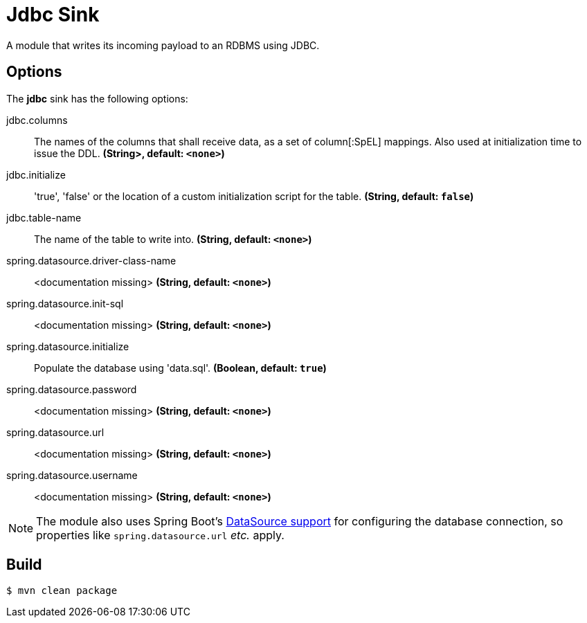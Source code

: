 //tag::ref-doc[]
= Jdbc Sink

A module that writes its incoming payload to an RDBMS using JDBC.

== Options 

The **$$jdbc$$** $$sink$$ has the following options:

//tag::configuration-properties[]
$$jdbc.columns$$:: $$The names of the columns that shall receive data, as a set of column[:SpEL] mappings.
 Also used at initialization time to issue the DDL.$$ *($$String>$$, default: `<none>`)*
$$jdbc.initialize$$:: $$'true', 'false' or the location of a custom initialization script for the table.$$ *($$String$$, default: `false`)*
$$jdbc.table-name$$:: $$The name of the table to write into.$$ *($$String$$, default: `<none>`)*
$$spring.datasource.driver-class-name$$:: $$<documentation missing>$$ *($$String$$, default: `<none>`)*
$$spring.datasource.init-sql$$:: $$<documentation missing>$$ *($$String$$, default: `<none>`)*
$$spring.datasource.initialize$$:: $$Populate the database using 'data.sql'.$$ *($$Boolean$$, default: `true`)*
$$spring.datasource.password$$:: $$<documentation missing>$$ *($$String$$, default: `<none>`)*
$$spring.datasource.url$$:: $$<documentation missing>$$ *($$String$$, default: `<none>`)*
$$spring.datasource.username$$:: $$<documentation missing>$$ *($$String$$, default: `<none>`)*
//end::configuration-properties[]

NOTE: The module also uses Spring Boot's https://docs.spring.io/spring-boot/docs/current/reference/html/boot-features-sql.html#boot-features-configure-datasource[DataSource support] for configuring the database connection, so properties like `spring.datasource.url` _etc._ apply.

//end::ref-doc[]

== Build

```
$ mvn clean package
```
